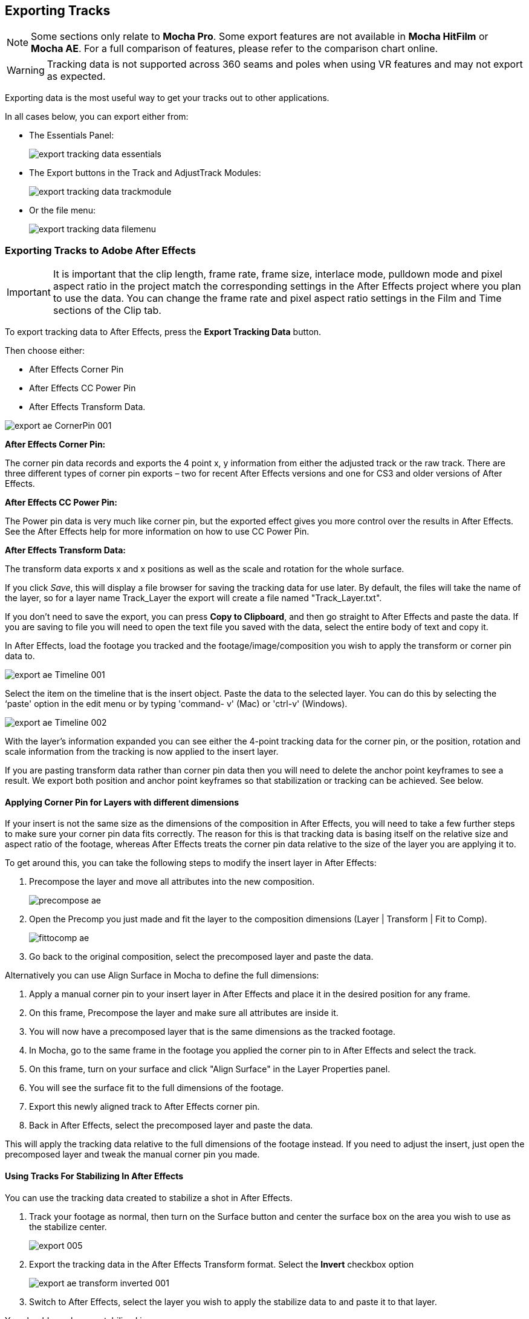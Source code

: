 
== Exporting Tracks [[export_tracks]]

NOTE: Some sections only relate to *Mocha Pro*. Some export features are not available in *Mocha HitFilm* or *Mocha AE*.  For a full comparison of features, please refer to the comparison chart online.

WARNING: Tracking data is not supported across 360 seams and poles when using VR features and may not export as expected.

Exporting data is the most useful way to get your tracks out to other applications.

In all cases below, you can export either from:

* The Essentials Panel:
+
image:UserGuide/en_US/images/export_tracking_data_essentials.jpg[]
+
* The Export buttons in the Track and AdjustTrack Modules:
+
image:UserGuide/en_US/images/export_tracking_data_trackmodule.jpg[]
+
* Or the file menu:
+
image:UserGuide/en_US/images/export_tracking_data_filemenu.jpg[]


=== Exporting Tracks to Adobe After Effects

IMPORTANT: It is important that the clip length, frame rate, frame size, interlace mode, pulldown mode and pixel aspect ratio in the project match the corresponding settings in the After Effects project where you plan to use the data. You can change the frame rate and pixel aspect ratio settings in the Film and Time sections of the Clip tab.

To export tracking data to After Effects, press the *Export Tracking Data* button.

Then choose either:

* After Effects Corner Pin
* After Effects CC Power Pin
* After Effects Transform Data.


image:UserGuide/en_US/images/export_ae_CornerPin_001.jpg[]

*After Effects Corner Pin:*

The corner pin data records and exports the 4 point x, y information from either the adjusted track or the raw track.
There are three different types of corner pin exports – two for recent After Effects versions and one for CS3 and older versions of After Effects.

*After Effects CC Power Pin:*

The Power pin data is very much like corner pin, but the exported effect gives you more control over the results in After Effects.
See the After Effects help for more information on how to use CC Power Pin.

*After Effects Transform Data:*

The transform data exports x and x positions as well as the scale and rotation for the whole surface.

If you click _Save_, this will display a file browser for saving the tracking data for use later. By default, the files will take the name of the layer, so for a layer name Track_Layer the export will create a file named "Track_Layer.txt".

If you don't need to save the export, you can press *Copy to Clipboard*, and then go straight to After Effects and paste the data. If you are saving to file you will need to open the text file you saved with the data, select the entire body of text and copy it.


In After Effects, load the footage you tracked and the footage/image/composition you wish to apply the transform or corner pin data to.

image:UserGuide/en_US/images/export_ae_Timeline_001.jpg[]

Select the item on the timeline that is the insert object. Paste the data to the selected layer. You can do this by selecting the ‘paste' option in the edit menu or by typing 'command- v' (Mac) or 'ctrl-v' (Windows).

image:UserGuide/en_US/images/export_ae_Timeline_002.jpg[]

With the layer's information expanded you can see either the 4-point tracking data for the corner pin, or the position, rotation and scale information from the tracking is now applied to the insert layer.

If you are pasting transform data rather than corner pin data then you will need to delete the anchor point keyframes to see a result. We export both position and anchor point keyframes so that stabilization or tracking can be achieved. See below.


==== Applying Corner Pin for Layers with different dimensions

If your insert is not the same size as the dimensions of the composition in After Effects, you will need to take a few further steps to make sure your corner pin data fits correctly. The reason for this is that tracking data is basing itself on the relative size and aspect ratio of the footage, whereas After Effects treats the corner pin data relative to the size of the layer you are applying it to.

To get around this, you can take the following steps to modify the insert layer in After Effects:


. Precompose the layer and move all attributes into the new composition.
+
image:UserGuide/en_US/images/precompose_ae.jpg[]
+
. Open the Precomp you just made and fit the layer to the composition dimensions (Layer | Transform | Fit to Comp).
+
image:UserGuide/en_US/images/fittocomp_ae.jpg[]
+
. Go back to the original composition, select the precomposed layer and paste the data.

Alternatively you can use Align Surface in Mocha to define the full dimensions:

. Apply a manual corner pin to your insert layer in After Effects and place it in the desired position for any frame.
. On this frame, Precompose the layer and make sure all attributes are inside it.
. You will now have a precomposed layer that is the same dimensions as the tracked footage.
. In Mocha, go to the same frame in the footage you applied the corner pin to in After Effects and select the track.
. On this frame, turn on your surface and click "Align Surface" in the Layer Properties panel.
. You will see the surface fit to the full dimensions of the footage.
. Export this newly aligned track to After Effects corner pin.
. Back in After Effects, select the precomposed layer and paste the data.

This will apply the tracking data relative to the full dimensions of the footage instead. If you need to adjust the insert, just open the precomposed layer and tweak the manual corner pin you made.


==== Using Tracks For Stabilizing In After Effects

You can use the tracking data created to stabilize a shot in After Effects.

. Track your footage as normal, then turn on the Surface button and center the surface box on the area you wish to use as the stabilize center.
+
image:UserGuide/en_US/images/export_005.jpg[]
+
. Export the tracking data in the After Effects Transform format. Select the *Invert* checkbox option
+
image:UserGuide/en_US/images/export_ae_transform_inverted_001.jpg[]
+
. Switch to After Effects, select the layer you wish to apply the stabilize data to and paste it to that layer.

You should now have a stabilized image.

Alternatively you can also use the After Effect Corner Pin export using *Invert* in the same way to get a correctly warped stabilized image.


=== Exporting Tracks to Silhouette

This section explains how to export tracking data in a format readable to Silhouette Tracker nodes, how to import the data into Silhouette and how to use it for match move tasks.

NOTE: External clipboard data support from Mocha is only available in Silhouette 2020.0.1 and above

. Track an object in the usual way, and use AdjustTrack to correct for any drift if necessary. The exported tracking points will be the four corner points of the Surface, so you should position these appropriately.
. Press the Export Tracking Data button on either the Track or AdjustTrack tabs.
. Next, choose 'Silhouette Corner Pin (*.txt)' and 'Copy to Clipboard':
.. Alternatively, click 'Save' to save the script to disk
+
image:UserGuide/en_US/images/EXPORT_silhouette_cornerpin_workflow_01.jpg[width="60%"]
+
. In Silhouette, create a tracker node, and paste the contents of the clipboard to the node:
+
image:UserGuide/en_US/images/EXPORT_silhouette_cornerpin_workflow_02.jpg[width="60%"]
+
. Create a new layer object
. Select all 4 tracker points and click the 'Apply...' button in the point tracker panel to apply the 4 tracker points to the layer:
+
image:UserGuide/en_US/images/EXPORT_silhouette_cornerpin_workflow_03.jpg[width="60%"]

To apply an insert using the data:

. Feed an the insert image and the previously created tracker node into a Transform node:
+
image:UserGuide/en_US/images/EXPORT_silhouette_cornerpin_workflow_04.jpg[width="60%"]
+
. Select the tracking layer from the Transform list:
+
image:UserGuide/en_US/images/EXPORT_silhouette_cornerpin_workflow_05.jpg[width="60%"]
+
. You can then use a 'Composite' or 'Math Composite' to combine the corner pinned image over the top of the background image:
+
image:UserGuide/en_US/images/EXPORT_silhouette_cornerpin_workflow_06.jpg[width="60%"]
+
. And adjust the corner pin settings to fit the background:
+
image:UserGuide/en_US/images/EXPORT_silhouette_cornerpin_workflow_07.jpg[width="60%"]

The image should now follow the background source as expected.


=== Exporting Tracks to Final Cut Pro or Final Cut Express

This example illustrates how to export Basic Motion data to Final Cut Pro or Final Cut Express, and use it to matchmove one clip to another, with translation, rotation and scale.

Track an object in the usual way, and use AdjustTrack to correct for any drift if necessary. The exported tracking points will be the four corner points of the Surface, so you should position these appropriately before export.

Press the Export Tracking Data button on either the Track or AdjustTrack tabs. Next, choose either the Final Cut Basic Motion or the Final Cut Distort options.

image:UserGuide/en_US/images/export_FCP_basicmotion_001.jpg[]


*Final Cut Distort:*

The distort option exports the 4 point x, y information from either the adjusted track or the raw track. The points exported are the four corners of the surface.

*Final Cut Basic Motion:*

The basic motion option exports x and y positions as well as the scale and rotation for the whole surface. The position exported is the center  of the surface.

Now click Save. This will display a file browser; you need to select a filename and directory for the files to be saved. By default, the files will take the name of the layer, so for a layer name Track_Layer this export produced a file named:

Track_Layer.xml

Now open the Final Cut project where you want to use the tracking data. To import the XML file in Final Cut Pro, click File | Import | XML.... In Final Cut Express, click File | Import | FCP XML from iMovie...

You will now see a new clip in your bin, named 'Mocha distort – layer_name' or 'Mocha basic motion – layer_name'. If your original footage was a QuickTime file, then the new clip in Final Cut will point to this footage. If it was an image sequence, the clip will be connected to the first frame of the sequence, stretched to the duration of the whole clip.

In most situations, you want to apply the tracking data to a different clip in your timeline. To do this, you can copy and paste the data from the imported clip onto any other.

Drop your imported clip into the timeline, then select it and press Cmd-C to copy it to the clipboard. Now select the clip you want to apply the tracking data to and press Opt-V (Paste Attributes). You will see a dialog asking you to choose which data to paste.

image:UserGuide/en_US/images/export_009.jpg[]

Depending on the kind of data you exported, tick either 'Basic Motion' or 'Distort' and untick all the other boxes.

You should now see the clip following you tracked.




==== Using Tracks for Stabilizing in Final Cut

To use our tracking data for stabilization in Final Cut, follow the same procedure as for a basic motion export, but tick the Invert checkbox in the export dialog.

Now when you import the XML file into Final Cut, you should have a fully stabilized clip. You can also copy the stabilized data onto another clip using Copy and Paste Attributes as before.


==== Troubleshooting Tracking Export to Final Cut

Many issues of track misalignment can be corrected by choosing the right film type, frame rate and interlacing settings in our software. These controls are on the Clip page in the Film, Interlaced and Time tabs.


===== The layer doesn't line up in Final Cut

If the layer doesn't line up but the overall motion looks right, the most likely problem is mismatched pixel aspect ratio (PAR). In Final Cut, check the sequence settings to confirm the correct PAR for the clip, then use the equivalent setting when tracking in our software. If you have already tracked with the wrong film type setting, you will need to re-track after changing it. The table on the next page shows the corresponding settings between Final Cut and Boris FX products.

Although film types are included in our software for anamorphic HD sizes (DVCPRO HD and HDV), you are unlikely to need to use them as QuickTime will normally apply the anamorphic scaling and our software will treat the video as full HD.

*The layer lines up on the first frame, but then it drifts*

This is usually caused by a frame rate mismatch. Check that the frame rate and interlacing settings match between final Cut and our software.

*The layer appears much wider or thinner than it should*

This can be caused by a mismatch in the Final Cut Anamorphic setting. If you are working with anamorphic footage, ensure that you have the 'Anamorphic' setting checked in your Final Cut sequence settings, and in the clip properties. You also need to use one of the anamorphic film types when tracking: any of the film types with 'Anamorphic' in the name should give correct results when importing the data into Final Cut.


=== Exporting Tracks to Apple Motion

Track an object in the usual way, and use AdjustTrack to correct for any drift if necessary. The exported tracking points will be the four corner points of the Surface, so you should position these appropriately.

Press the Export Tracking Data button on either the Track or AdjustTrack tabs. Next, choose 'Motion basic transform(*.motn)' or 'Motion corner pin (*.motn)' and click 'Save' to save the file.


Inside Motion, you can either choose to open the exported file as a new project or drag it into an existing project. You will see a Group containing the footage you tracked as well as a blue solid called "Surface".



image:UserGuide/en_US/images/export_motion5_timeline.jpg[]


Then take the following steps to insert your footage:

. Drag the desired footage or image to the group, above the surface
. Go to Motion Tracking in Behaviors and drag the Match Move behavior onto your insert
. If the surface layer does not automatically apply to the behavior, drag the surface layer onto the Match Move behavior
. If you are just using transform, Match Move defaults to this option and you can set transform, scale and rotation
. If you are using corner pin, select the 'Four Corners' option from the 'Type' drop down.

image:UserGuide/en_US/images/export_motion5_timeline_complete.jpg[]

==== Troubleshooting Tracking Export to Apple Motion

Many issues of track misalignment can be corrected by choosing the right film type, frame rate and interlacing settings in our software. These controls are on the Clip page in the Film, Interlaced and Time tabs.

*The layer lines up on the first frame, but then it drifts*

This is usually caused by a frame rate mismatch. Check that the frame rate settings match between Motion and Mocha.

*The layer tracks correctly but is offset or scaled oddly*

This is normally due to the layer you are inserting not being the same frame size as your project media. You can fix this by either changing the insert to fit the dimensions, or scaling the insert inside motion to match the dimensions. If you are going to scale the layer to fit, you should do this step before you apply Match Move.


=== Exporting Tracks to Apple Shake

This section explains how to export tracking data in a format readable by Apple Shake, how to import the data into Shake and how to use it for match move, corner pinning and stabilization tasks.

Track an object in the usual way, and use AdjustTrack to correct for any drift if necessary. The exported tracking points will be the four corner points of the Surface, so you should position these appropriately.

Press the Export Tracking Data button on either the Track or AdjustTrack tabs. Next, choose 'Shake Script (*.shk) and click 'Save' to save the script to disk or 'Copy to Clipboard' to simply copy-and-paste the data into Shake.

image:UserGuide/en_US/images/export_shake_001.jpg[]


Now let's use that data in Shake. To load the tracking data in a file into an existing Shake Script follow these steps:

In the File menu, select ‘Add script'.

image:UserGuide/en_US/images/export_011.jpg[]

Navigate to the Shake script file you exported and select it.

If you have the data on your clipboard, simply press Ctrl/Cmd+V or right-click and choose 'Paste'.

Three nodes will now appear in your script: Stabilizer, MatchMoveLayer, and CornerPinLayer.


image:UserGuide/en_US/images/export_012.jpg[]

At this point you have successfully imported your tracking data from Mocha into Shake. But what exactly did you import? Let's start with the MatchMoveLayer layer.


image:UserGuide/en_US/images/export_013.jpg[]

The MatchMoveLayer is used to apply the tracking data to a foreground element that you wish to matchmove to a background. It consists of two inputs, the background and the foreground. The foreground element will be the element you wish to apply the match moving data to. The foreground is connected to the left side input of the node while the original tracked background element goes into the right hand side.


image:UserGuide/en_US/images/export_014.jpg[]


The next node is the CornerPinLayer node. This node has a single input and works just like the left input of the MatchMoveNode.


image:UserGuide/en_US/images/export_015.jpg[]

It takes your foreground element and applies the scaling, rotation, and translation data to it and prepares it for compositing into your next layer.

The last exported node is the Stabilizer Node. Just as the name implies, it takes all of the exported tracking data and uses that data to stabilize your input clip.

With this node, for example, you may apply this data to the background element you tracked to make for an easier composite.

Now that you have successfully exported and imported your data into Shake you are ready to continue working on your project.


image:UserGuide/en_US/images/export_016.jpg[]

=== Exporting tracks to Mistika

You export Mocha planar tracking data to Mistika as a set of corner pin tracks by choosing `Mistika Point Tracker (*.trk)` from the Export Tracking Data dialog.

You can import your saved Mistika Point track data from the File menu.




=== Exporting Tracks to Nuke

This section explains how to export tracking data in a format readable by Nuke, how to import the data into Nuke and how to use it for match move, corner pinning and stabilization tasks.

Track an object in the usual way, and use AdjustTrack to correct for any drift if necessary. The exported tracking points will be the four corner points of the Surface, so you should position these appropriately.

Press the Export Tracking Data button on either the Track or AdjustTrack tabs. Next, choose `Nuke Ascii (*.txt)` and click 'Save' to save the script to disk.

image:UserGuide/en_US/images/EXPORT_nuke_ascii.jpg[]

In Nuke, append a tracker to the background clip, e.g. by selecting the node and pressing tab, then typing 'tracker' and finally selecting the 'Tracker' node in the list of nodes.


image:UserGuide/en_US/images/EXPORT_nuke_ascii02.jpg[]

In the tracker properties window, select the animation submenu button for Tracker 1, then choose File | Import Ascii... in the menu.

image:UserGuide/en_US/images/EXPORT_nuke_ascii03.jpg[]

On the import Ascii dialog, press the folder button next to the file name, browse to the file you exported, select it, click 'Open' and then click 'OK'.

Repeat these steps for tracker 2, 3 and 4.

==== Exporting to Nuke 7 Tracker Node

If you're in Nuke 7 or above and you don't want to go through the process of exporting out your ascii files, you can instead export to the `Nuke 7 Tracker` node.

image:UserGuide/en_US/images/export_nuke_tracker.jpg[]

If you choose Copy to Clipboard you can immediately switch over to Nuke and Paste the data. Alternatively you can import your saved Nuke Script from the File menu.

==== Exporting Corner Pin tracks to Nuke Corner Pin Node

You can export a Corner Pin straight to the clipboard or to a .nk script by choosing `Nuke Corner Pin (*.nk)` from the Export Tracking Data dialog.

If you choose Copy to Clipboard you can immediately switch over to Nuke, select the node you wish to apply the corner pin to and Paste the data. Alternatively you can import your saved Nuke Script from the File menu.

image:UserGuide/en_US/images/export_020.jpg[]

==== Exporting to Nuke Mesh Tracker node

The PowerMesh to Nuke Tracker creates a single Nuke tracker node with individual tracker points representing every vertex in the PowerMesh.

This versatile export means you have access to numerous tracking points across your scene without having to set up individual tracks or corner pins.

You can export a PowerMesh-based Nuke Tracker straight to the clipboard or to a .nk script by choosing `Nuke Mesh Tracker (*.nk)` from the Export Tracking Data dialog.

If you choose Copy to Clipboard you can switch over to Nuke, select the node you wish to apply the corner pin to and Paste the data. Alternatively you can import your saved Nuke Script from the File menu.



=== Exporting Tracks to Blackmagic Fusion

This section explains how to export tracking data in a format readable by Fusion, how to import the data into Fusion and how to use it for match move, corner pinning and stabilization tasks.

Track an object in the usual way, and use AdjustTrack to correct for any drift if necessary. The exported tracking points will be the four corner points of the Surface, so you should position these appropriately.

Press the Export Tracking Data button on either the Track or AdjustTrack tabs. Next, choose 'Blackmagic Fusion COMP Data (*.comp)' and click 'Save' to save the script to disk.

In Fusion, open the .comp file, then drag the tracker node into the right view.


image:UserGuide/en_US/images/export_021.jpg[]

Now import the clip that you want composited onto the background and tie the output of the clip to the input of the tracker node.

image:UserGuide/en_US/images/export_022.jpg[]

In the settings of the tracker node, select the 'Operation' tab and select either 'Corner Positioning' or 'Match Move' to composite the insert clip on top of the background. Notice that you can switch 'Position', 'Rotation' and 'Scaling' on and off for different effects.


image:UserGuide/en_US/images/export_023.jpg[]

=== Exporting Tracks to Inferno, Flame, Flint, Smoke and Combustion

This section explains how to export tracking data in a format readable by Autodesk Inferno, Flame, Flint, Smoke and Combustion.


==== Exporting Flame Axis data

Currently Mocha can only export Flame Axis tracking data via the Gmask Tracer node.

. Track an object in the usual way, and use AdjustTrack to correct for any drift if necessary.
. The exported tracking points will be the four corner points of the Surface, so you should position these appropriately.
. Press the Export Tracking Data button on either the Track or AdjustTrack tabs.
. Select 'Autodesk Flame Axis (.mask)' and save the file to disk (There is currently no clipboard support for mocha data in Flame).

image:UserGuide/en_US/images/export_flame_axis_track.jpg[width="40%"]

*Importing into Flame*

To import the data into Flame:

. Create a new Gmask or Gmask Tracer node in Batch
. Click the Load Node Button: +
image:UserGuide/en_US/images/flame_load_node.jpg[]+
. Navigate to the saved '.mask' file and open it

You should then see the axis in the Flame viewer output.

You can now wotk with the Axis nodes via the Gmask Schematic:

image:UserGuide/en_US/images/flame_axis_schematic.jpg[width="40%"]

==== Exporting IFFFSE Tracking Data

. Track an object in the usual way, and use AdjustTrack to correct for any drift if necessary.
. The exported tracking points will be the four corner points of the Surface, so you should position these appropriately.
. Press the Export Tracking Data button on either the Track or AdjustTrack tabs.
. Select 'Autodesk IFFFSE Point Tracker Data (*.ascii)' as the format, and save this to a file.
. Next select the 'Autodesk IFFFSE Stabilizer Data (*.ascii)' export and save this to another file.

image:UserGuide/en_US/images/export_autodesk_ascii_001.jpg[]

*Importing into Combustion*

Let's look at how we use the data. In Combustion, create a layer with the foreground graphic and set the layer shape to 'Four-Corner'.


image:UserGuide/en_US/images/export_025.jpg[]

Now select all four corners of your layer, enable the 'Tracker' tab and select 'Import Tracking Data.'

Import the single Ascii file with the stabilizer tracking data.

Activate the insert layer visibility and you will see that the insert layer is now tracked to the background element, even though the image is not sized correctly yet. Select all trackers and set the mode to 'Absolute' to resolve this.

If you prefer to import your data one point at a time you can instead select one track point and import the Ascii file with the corresponding tracking data. Remember to switch to 'Absolute' mode once all data has been imported.


*Importing into Inferno, Flame, Flint or Smoke for Corner Pinning*

Firstly, we will set-up a corner-pin composite in the Action module, to reproduce the basic compositing operation.

Enter Action and delete the default Axis and Image nodes.

Create a new Bilinear Surface. Tap on bilinear1 then press ~ to view its settings. Go to Surface then click the S button next to Track.


image:UserGuide/en_US/images/export_027.jpg[]

You should now be in the familiar stabilizer module. For this example we are doing a corner-pin so we will need to use all four trackers.

Tap Tracker 1 then press 'Imp' under 'Track Y'.

image:UserGuide/en_US/images/export_028.jpg[]

Now browse to the corresponding file, e.g. xxxx_top_left.ascii. The files correspond to trackers as shown below.

You should see the marker for Tracker 1 move into the correct position.

Repeat the process for the other three trackers, making sure that you use the correct files as shown in above. You should also mark each tracker as Active if it is not already.

Tap Return to return to Action, and you should now see your finished corner pin.

*Importing into Inferno, Flame, Flint or Smoke for Stabilization*

An alternative use for the tracking data is for stabilization. You can use the Stabilizer module to do 1-, 2-, 3- or 4-point stabilization. In this example, we will do a 1-point stabilization to stabilize for position only, using the center  point.

Enter the Stabilizer module. Click the Imp button under Track Y, as for the Corner Pin.

Select the _center file, in my example this is PDA_center.ascii. You should now see the key-frames loaded and be able to process

If you want to use more points to stabilize zoom, rotation, affine and perspective moves, just load the corner tracks as described in the Corner Pin section.

=== Exporting Tracks to Assimilate SCRATCH

*To import data into SCRATCH requires SCRATCH v7 or later.*

To import the data into Assimilate, do the following:

. Enter the SCRATCH player with the background shot
+
image:UserGuide/en_US/images/export_scratch_001.jpg[]
+
. Create a scaffold with a the image you want to insert (Make it a bicubic since you want a 4-corner pin deformation)
. Either load the background shot into Mocha and track or send the shot from SCRATCH to Mocha by creating a custom command
+
image:UserGuide/en_US/images/export_scratch_002.jpg[]
+
. Track an object in the usual way, and use AdjustTrack to correct for any drift if necessary. The exported tracking points will be the four corner points of the Surface, so you should position these appropriately.
. Press the Export Tracking Data button on either the Track or AdjustTrack tabs. Select 'Assimilate SCRATCH (*.txt)' as the format, and save this to a file or copy to clipboard
+
image:UserGuide/en_US/images/export_scratch_003.jpg[]
+
. Switch back to SCRATCH, select the scaffold with the bicubic and click on TRACK.
+
image:UserGuide/en_US/images/export_scratch_004.jpg[]
+
. Once on the TRACKING interface you will see "Paste Mocha data" highlighted, which is detecting that you have Mocha data on the clipboard.
. Click on "Paste Mocha data" and the data will be applied to the element.
+
image:UserGuide/en_US/images/export_scratch_005.jpg[]


=== Exporting Tracks to SGO Mistika


The Mistika export format provides 4 corner pin track points.

To export tracking data to the Mistika , click the *Export Tracking Data...* button on the Track module, AdjustTrack module or from the File menu.
The option in the dropdown is called `Mistika Point Tracker File (*.trk)`. Save the file to disk.
Mistika at this time does not support clipboard pasting of the track data.

There are two ways to import the data to Mistika:

==== Corner Pin Insert

Applying Corner Pin is usually done in the Comp3D effect.

. Ensure you have the correct layer active in the Comp 3D control panel
. Open up the track controls and choose `Path > Load`
. Find and load in your saved Mocha track file
. You may have to delete an errant 'T0' tracker that Mistika adds by default.
. Select `Apply To > Corner Pin`
. Choose `Apply > Move` and the tracking data will be applied to the layer.

NOTE: You will have to move the CTI to refresh the viewer once you have applied the tracking data

==== Transform

Any clip or effect that supports the Tracking tab can use Mocha track data.

. Open up the track controls and choose `Path > Load`
. Find and load in your saved Mocha track file
. Choose the track point(s) you wish to use.
. Choose the type of data you wish to apply in Apply To. Note, you will have to have more than one tracker selected to use Rotation and Size.
. In Apply, select the type of move you wish to do, eg. Move for matchmoves or Stabilize for stabilization.
. Some effects or shapes only support translation data. In these situations Rotation and Size will have no effect.


=== Exporting Tracks to Boris FX Plugins

You can export either Corner Pin or Center  Point data out to any Boris FX plugin that supports motion tracking data. These include effects such as the BCC Corner Pin effect and Witness Protection.

The files are import only, so you can't copy them to the clipboard. You can save the data as a text file and import it.

image:UserGuide/en_US/images/boris_avidmediacomposer_sml.jpg[]

Importing the track is as simple as locating the Motion Tracker section of your BCC plugin and clicking either the "L" button or selecting "Load..." from the Import-Export dropdown, depending on the plugin you are using.


=== Exporting Tracks to Avid DS

IMPORTANT: It is important that the clip length, frame rate, frame size, interlace mode, pulldown mode and pixel aspect ratio in the project match the corresponding settings in Avid DS project where you plan to use the data. You can change the frame rate and pixel aspect ratio settings in the Film and Time sections of the Clip tab.

This section explains how to export tracking data in a format readable by Avid DS.

Track an object in the usual way, and use AdjustTrack to correct for any drift if necessary. The exported tracking points will be the four corner points of the Surface, so you should position these appropriately.

Press the Export Tracking Data button on either the Track or AdjustTrack tabs. Select 'Avid DS Tracking Data (*.fraw)' as the format, and save this to a file. This stores the x/y coordinates of the four surface points defining the track in eight .fraw text files using the following naming convention:


...._R1x.fraw Lower left X coordinate

...._R1y.fraw Lower left Y coordinate


...._R2x.fraw Lower right X coordinate

...._R2y.fraw Lower right Y coordinate


...._R3x.fraw Upper left X coordinate

...._R3y.fraw Upper left Y coordinate


...._R4x.fraw Upper right X coordinate

...._R4y.fraw Upper right Y coordinate



Where "...." is replaced by the name of the exported layer.


On your DS v10.x system, create a Tracker node and open the Animation Editor for it. In the left window check the little Blue Animation box to the left of R1x, R1y, R2x, R2y, R3x, R3y, R4x, and R4y. Now right-click "R1 Tracker Y" and select "Import tracking coordinates". Navigate to the folder containing the eight FRAW files that Mocha created and DS will load them. If you have an older version of DS then you will have to load each of the eight FRAW files individually.


=== Exporting Tracks to HitFilm

You can export HitFilm transform and corner pin data directly to a HitFilm Composite Shot file.

Exporting tracks to HitFilm is very similar to exporting HitFilm Camera solves or Shapes:

. Select a layer and go to "Export Tracking Data..."
. Choose *HitFilm Corner Pin [supports motion blur]* or *HitFilm Transform Data [postion, scale and rotation]*
. Click Save and choose a file name

image:UserGuide/en_US/images/4.1.0_Export_HitFilm_Track_Data.jpg[]

Importing is done via the Compositing section in HitFilm 4:

. In HitFilm go to your Composite section
. Choose Import > Composite Shot
. Select the saved HFCS file from Mocha
. HitFilm will then load the Composite Shot with the footage you tracked in Mocha and layers with either a Quad Warp (for corner pin) or the layer with transform animation applied (for Transform).
. You can then either relink the media in the composite file to the desired insert, or copy the Effect or Keyframes to the desired media in your existing composite.


=== Exporting Tracks to Quantel generationQ systems

*To import data into the Quantel requires Boris FX's TrackImport plug-in for Quantel.*

You can import tracking data into Quantel systems by using Boris FX's TrackImport plug-in.

Track an object in the usual way, and use AdjustTrack to correct for any drift if necessary. The exported tracking points will be the four corner points of the Surface, so you should position these appropriately.

Press the Export Tracking Data button on either the Track or AdjustTrack tabs. Select 'Quantel Corner Pin Data (*.xml)' as the format, and save this to a file.

In the Quantel system, select the TrackImport plug-in, and use the plug-ins file browser interface to select the tracking data file to import. Then click 'Settings' and choose 'Tracker' in the settings window and click 'Save'.

The tracking data can now be used in a manner identical to tracking data generated within the Quantel system.

=== Exporting Tracks to MochaBlend

To export tracking data to the Good Spirit Graphics MochaBlend plugin, click the *Export Tracking Data...* button on the Track module, AdjustTrack module or from the File menu.

You can export the tracking data by either saving it to file, or copying to the clipboard:

image:UserGuide/en_US/images/4.1.3_Export_MochaBlend_Track_Data.jpg[]

To import the tracking data into the plugin, you start by selecting an available Data slot and then either paste from the clipboard or open the exported file:

image:UserGuide/en_US/images/4.1.3_Paste_MochaBlend_Track_Data.jpg[]

Once imported, you can then adjust your scene to fit the data. It is important to make sure you check the warnings and correct any relevant items before setting up your rig:

image:UserGuide/en_US/images/4.1.3_Imported_MochaBlend_Track_Data.jpg[]

.Adjusting the data to fit with MochaBlend:
. If there is a warning about format mismatch, click the green "Import Format" link in the MochaBlend window
. If there is a warning about no camera rig, click the green "Create Rig" or "Set Active Rig" according to your needs
. Finally make sure that you click the "Set Timeline to Data" if your project timeline is different from the frame range you tracked in Mocha

You can then go ahead and tweak individual settings in the MochaBlend plugin. See MochaBlend documentation for further information on working with tracking data in the plugin.


=== Exporting Stereo Tracking Data

Exporting stereo Track data from Mocha is the same as exporting in mono mode, however when you are in multiview mode you can choose the view you want to export.

.To export stereo tracking data from Mocha:
. Select a layer
. Click "Export Tracking Data..." from the Track module or choose the option from the file menu (File | Export Tracking Data...)
. Select the Application you wish to export to
. Select the view you want to export (or check "Export all views" if it is available for that export format)
. Choose whether you want to export the currently selected layer, all visible layers or all layers
. Click "Copy to Clipboard" or "Save" depending on your preference. Note that some exports only allow you to save the data.

=== Exporting to Alembic [[export_alembic]]

==== Alembic Mesh Data
The Alembic Mesh format is used to export PowerMesh tracks to a range of different software.

Mocha exports a flat mesh with X and Y coordinates for each mesh vertex generated via the Mesh parameter in the Track module.
The export also includes a camera to make sure the mesh is projected correctly to the original footage dimensions.

Alembic meshes also contain UV mapping so you can easily warp a texture to the mesh without needing to set them up yourself.

IMPORTANT: Note that the Alembic format, while 3D, does NOT contain Z information in the mesh. +
We are not calculating depth in this export, only the positions of the vertices on a tracked plane.

Alembic is a versatile format that can be imported into many different compositors, such as:

* Nuke
* Flame
* Fusion
* HitFilm

Along with 3D applications such as:

* Cinema 4D
* Maya
* 3ds Max
* Blender

And so on.

==== Exporting Alembic Meshes

To export an Alembic mesh, do the following:

. Track a layer using PowerMesh by selecting the "Mesh" parameter and generating a mesh. See the <<powermesh, PowerMesh>> section for more details on Mesh tracking.
. Select the "Export Track..." option in the Track module or the File menu
. Choose "Alembic Mesh Data (.abc)" from the list of options +
image:UserGuide/en_US/images/export_alembic.jpg[]
. Enter a Reference Frame into the "Ref Frame" field if you want to change where the UV coordinates start from. By default the number in the field is the frame you generated the mesh on.
. Click Save and choose a file name.

==== Importing Alembic Meshes to Nuke

Nuke imports Alembic via the "ReadGeo" node:

. Import your source footage to the nuke project
. Create a ReadGeo node
. Open the exported Alembic file via ReadGeo's file browser
. Change the import parameters if necessary

ReadGeo will then ask how you want to set up the camera and geometry nodes.

You can use the ReadGeo in combination with the Scanline Renderer node to composite warped textures over the top of the original footage:

. Create a Scanline Renderer node in the node graph
. Feed in the ReadGeo, Camera and Source image into the inputs of the Scanline Renderer node. If you view the node, the mesh should now be correctly projected over the top.
. Add an image or material to the 'img' input of the ReadGeo node. This will then project the texture onto the Mesh.
. Scrubbing the timeline should show the texture warping to the mesh faces over time.

image:UserGuide/en_US/images/alembic_nuke_example.jpg[width="40%"]

==== Importing Alembic Meshes to Fusion

Fusion imports Alembic via the "Alembic Scene" import:

. Import your source footage to the Fusion project
. Create an ABC node chain by importing the Alembic file via File > Import > Alembic Scene...
. Change the import parameters if necessary

Fusion will then set up an ABC node with the geometry and camera fed into it.

You can use the ABC node in combination with the Renderer3D node to composite warped textures over the top of the original footage:

. Create a Renderer3D node in the node graph
. Feed in the ABC into the input of the Renderer3D node.
. Merge the Renderer3D node over the top of your source footage node. If you view the Merge node, the mesh should now be correctly projected over the top.
. Add an image or material to the input of the mesh node that is the same as your mocha layer name. This will then project the texture onto the Mesh.
. Scrubbing the timeline should show the texture warping to the mesh faces over time.

image:UserGuide/en_US/images/alembic_fusion_example.jpg[width="40%"]

==== Importing Alembic Meshes to Cinema4D

You can open an Alembic file as a project in Cinema4D.

. Go to File > Open and choose the exported Alembic file.
. Click the view camera icon in the Camera layer to view the mesh through the camera
. Create a new Background object
. In the Materials panel create a new basic material
. Import your source footage to the material as a texture
. In the Viewport options for the material, turn on "Animate Preview"
. Drag the material to the Background layer

You should now see the Mesh lining up with the source footage.

image:UserGuide/en_US/images/alembic_cinema4d_example.jpg[width="40%"]

==== Alembic Vertex Transform Data

Similar to meshes, this alembic format provides just the transform information for the vertices in the mesh (along with the camera).

Vertex transforms can be interpreted by supporting hosts in different ways.
For example, in Nuke they are imported as a point cloud, but in Blender they may import as nulls linked to transforms.
